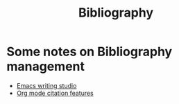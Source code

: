 :PROPERTIES:
:ID:       66eea19c-325d-4fd4-b00e-f224ad36af0b
:END:
#+title: Bibliography

* Some notes on Bibliography management

- [[https://lucidmanager.org/productivity/emacs-bibtex-mode/][Emacs writing studio]]
- [[https://digital-science.slack.com/archives/D02KQLKDQ4T/p1717688536761439][Org mode citation features]]
